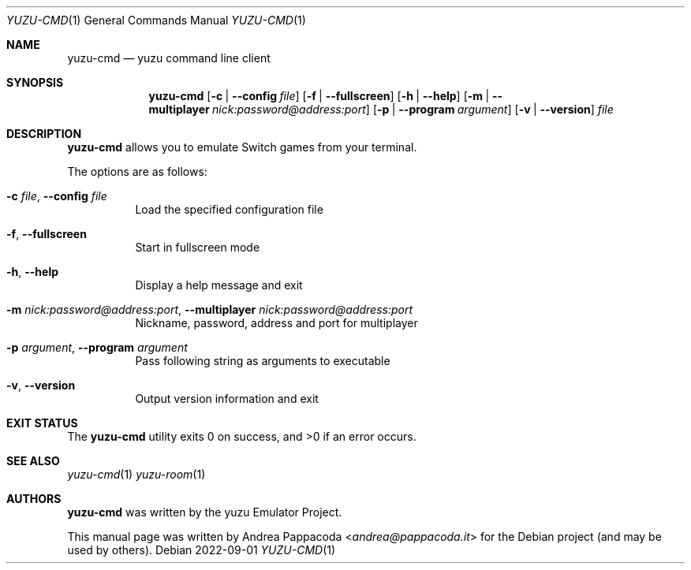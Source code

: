 .\" SPDX-FileCopyrightText: 2022 Andrea Pappacoda <andrea@pappacoda.it>
.\" SPDX-License-Identifier: GPL-2.0-or-later
.Dd 2022-09-01
.Dt YUZU-CMD 1
.Os
.
.Sh NAME
.Nm yuzu-cmd
.Nd yuzu command line client
.
.Sh SYNOPSIS
.Nm
.Op Fl c | -config Ar file
.Op Fl f | -fullscreen
.Op Fl h | -help
.Op Fl m | -multiplayer Ar nick:password@address:port
.Op Fl p | -program Ar argument
.Op Fl v | -version
.Ar file
.
.Sh DESCRIPTION
.Nm
allows you to emulate Switch games from your terminal.
.Pp
The options are as follows:
.Bl -tag -width Ds
.It Fl c Ar file , Fl -config Ar file
Load the specified configuration file
.It Fl f , Fl -fullscreen
Start in fullscreen mode
.It Fl h , Fl -help
Display a help message and exit
.It Fl m Ar nick:password@address:port , Fl -multiplayer Ar nick:password@address:port
Nickname, password, address and port for multiplayer
.It Fl p Ar argument , Fl -program Ar argument
Pass following string as arguments to executable
.It Fl v , Fl -version
Output version information and exit
.El
.
.Sh EXIT STATUS
.Ex -std
.Sh SEE ALSO
.Xr yuzu-cmd 1
.Xr yuzu-room 1
.
.Sh AUTHORS
.An -nosplit
.Nm
was written by the
.An yuzu Emulator Project .
.Pp
This manual page was written by
.An Andrea Pappacoda Aq Mt andrea@pappacoda.it
for the Debian project (and may be used by others).
